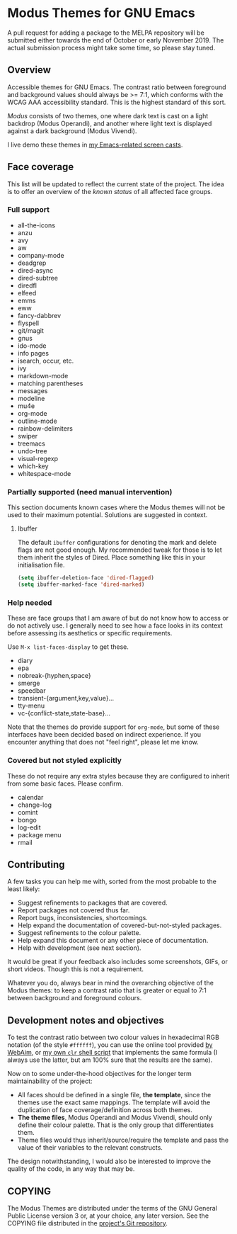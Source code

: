 * Modus Themes for GNU Emacs
  :PROPERTIES:
  :CUSTOM_ID: h:33bb3c69-f24e-4ca7-a986-06ca8057c63a
  :END:

A pull request for adding a package to the MELPA repository will be
submitted either towards the end of October or early November 2019.  The
actual submission process might take some time, so please stay tuned.

** Overview
   :PROPERTIES:
   :CUSTOM_ID: h:23434236-084c-4e17-8ef4-99aea6da4ade
   :END:

Accessible themes for GNU Emacs.  The contrast ratio between foreground
and background values should always be >= 7:1, which conforms with the
WCAG AAA accessibility standard.  This is the highest standard of this
sort.

/Modus/ consists of two themes, one where dark text is cast on a light
backdrop (Modus Operandi), and another where light text is displayed
against a dark background (Modus Vivendi).

I live demo these themes in [[https://protesilaos.com/code-casts][my Emacs-related screen casts]].

** Face coverage
   :PROPERTIES:
   :CUSTOM_ID: h:a31623b9-bff7-4471-9f07-8afe3fffd2bd
   :END:

This list will be updated to reflect the current state of the project.
The idea is to offer an overview of the /known status/ of all affected
face groups.

*** Full support
	:PROPERTIES:
	:CUSTOM_ID: h:b6170300-446e-48d0-8660-a5946b057998
	:END:

+ all-the-icons
+ anzu
+ avy
+ aw
+ company-mode
+ deadgrep
+ dired-async
+ dired-subtree
+ diredfl
+ elfeed
+ emms
+ eww
+ fancy-dabbrev
+ flyspell
+ git/magit
+ gnus
+ ido-mode
+ info pages
+ isearch, occur, etc.
+ ivy
+ markdown-mode
+ matching parentheses
+ messages
+ modeline
+ mu4e
+ org-mode
+ outline-mode
+ rainbow-delimiters
+ swiper
+ treemacs
+ undo-tree
+ visual-regexp
+ which-key
+ whitespace-mode

*** Partially supported (need manual intervention)
	:PROPERTIES:
	:CUSTOM_ID: h:867999e4-b1e8-4457-a030-c52250a88876
	:END:

This section documents known cases where the Modus themes will not be
used to their maximum potential.  Solutions are suggested in context.

**** Ibuffer
     :PROPERTIES:
     :CUSTOM_ID: h:1c7b8111-2994-4ffa-9a04-33198cc98eef
     :END:

The default =ibuffer= configurations for denoting the mark and delete
flags are not good enough.  My recommended tweak for those is to let
them inherit the styles of Dired.  Place something like this in your
initialisation file.

#+BEGIN_SRC emacs-lisp
(setq ibuffer-deletion-face 'dired-flagged)
(setq ibuffer-marked-face 'dired-marked)
#+END_SRC

*** Help needed
	:PROPERTIES:
	:CUSTOM_ID: h:f8f72bdb-bfe9-4d2d-9c91-9436b450ffe0
	:END:

These are face groups that I am aware of but do not know how to access
or do not actively use.  I generally need to see how a face looks in its
context before assessing its aesthetics or specific requirements.

Use =M-x list-faces-display= to get these.

+ diary
+ epa
+ nobreak-{hyphen,space}
+ smerge
+ speedbar
+ transient-{argument,key,value}…
+ tty-menu
+ vc-{conflict-state,state-base}…

Note that the themes do provide support for =org-mode=, but some of
these interfaces have been decided based on indirect experience.  If you
encounter anything that does not "feel right", please let me know.

*** Covered but not styled explicitly
	:PROPERTIES:
	:CUSTOM_ID: h:11e0cad8-77fe-4c97-990c-505fef980695
	:END:

These do not require any extra styles because they are configured to
inherit from some basic faces.  Please confirm.

+ calendar
+ change-log
+ comint
+ bongo
+ log-edit
+ package menu
+ rmail

** Contributing
   :PROPERTIES:
   :CUSTOM_ID: h:97e71bb1-74c7-4d0f-8fde-5d7bd369d867
   :END:

A few tasks you can help me with, sorted from the most probable to the
least likely:

+ Suggest refinements to packages that are covered.
+ Report packages not covered thus far.
+ Report bugs, inconsistencies, shortcomings.
+ Help expand the documentation of covered-but-not-styled packages.
+ Suggest refinements to the colour palette.
+ Help expand this document or any other piece of documentation.
+ Help with development (see next section).

It would be great if your feedback also includes some screenshots, GIFs,
or short videos.  Though this is not a requirement.

Whatever you do, always bear in mind the overarching objective of the
Modus themes: to keep a contrast ratio that is greater or equal to 7:1
between background and foreground colours.

** Development notes and objectives
   :PROPERTIES:
   :CUSTOM_ID: h:c6e8387b-2aa8-430d-89f5-80589d1271e9
   :END:

To test the contrast ratio between two colour values in hexadecimal RGB
notation (of the style =#ffffff=), you can use the online tool provided
[[https://webaim.org/resources/contrastchecker/][by WebAim]], or [[https://gitlab.com/protesilaos/scripts][my own =clr= shell script]] that implements the same formula
(I always use the latter, but am 100% sure that the results are the
same).

Now on to some under-the-hood objectives for the longer term
maintainability of the project:

+ All faces should be defined in a single file, *the template*, since
  the themes use the exact same mappings.  The template will avoid the
  duplication of face coverage/definition across both themes.
+ *The theme files*, Modus Operandi and Modus Vivendi, should only
  define their colour palette.  That is the only group that
  differentiates them.
+ Theme files would thus inherit/source/require the template and pass
  the value of their variables to the relevant constructs.

The design notwithstanding, I would also be interested to improve the
quality of the code, in any way that may be.

** COPYING
   :PROPERTIES:
   :CUSTOM_ID: h:fc5de6dd-4eea-4e08-9abe-b5aced60e2cf
   :END:

The Modus Themes are distributed under the terms of the GNU General
Public License version 3 or, at your choice, any later version.  See the
COPYING file distributed in the [[https://gitlab.com/protesilaos/modus-themes][project's Git repository]].
